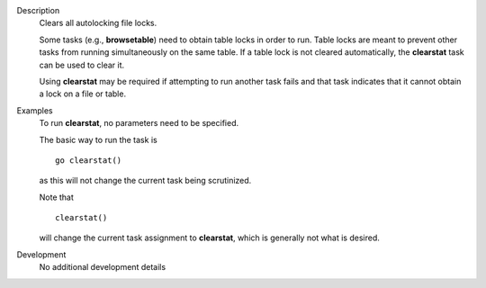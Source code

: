 

.. _Description:

Description
   Clears all autolocking file locks.
   
   Some tasks (e.g., **browsetable**) need to obtain table locks in
   order to run. Table locks are meant to prevent other tasks from
   running simultaneously on the same table. If a table lock is not
   cleared automatically, the **clearstat** task can be used to clear
   it.
   
   Using **clearstat** may be required if attempting to run another
   task fails and that task indicates that it cannot obtain a lock on
   a file or table.
   

.. _Examples:

Examples
   To run **clearstat**, no parameters need to be specified.

   The basic way to run the task is 
   
   ::
   
      go clearstat()
   
   as this will not change the current task being scrutinized.

   Note that 
   
   ::
   
      clearstat()
   
   will change the current task assignment to **clearstat**, which is
   generally not what is desired.
   

.. _Development:

Development
   No additional development details

